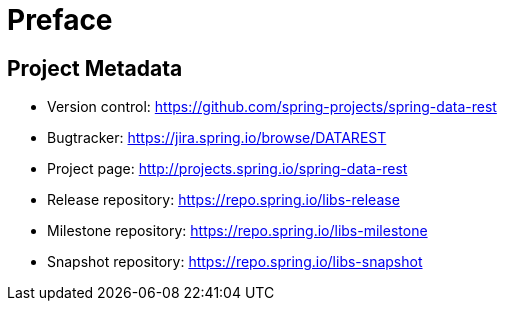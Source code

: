 [[preface]]
= Preface

[[Project]]
[preface]
== Project Metadata

* Version control: https://github.com/spring-projects/spring-data-rest
* Bugtracker: https://jira.spring.io/browse/DATAREST
* Project page: http://projects.spring.io/spring-data-rest
* Release repository: https://repo.spring.io/libs-release
* Milestone repository: https://repo.spring.io/libs-milestone
* Snapshot repository: https://repo.spring.io/libs-snapshot
